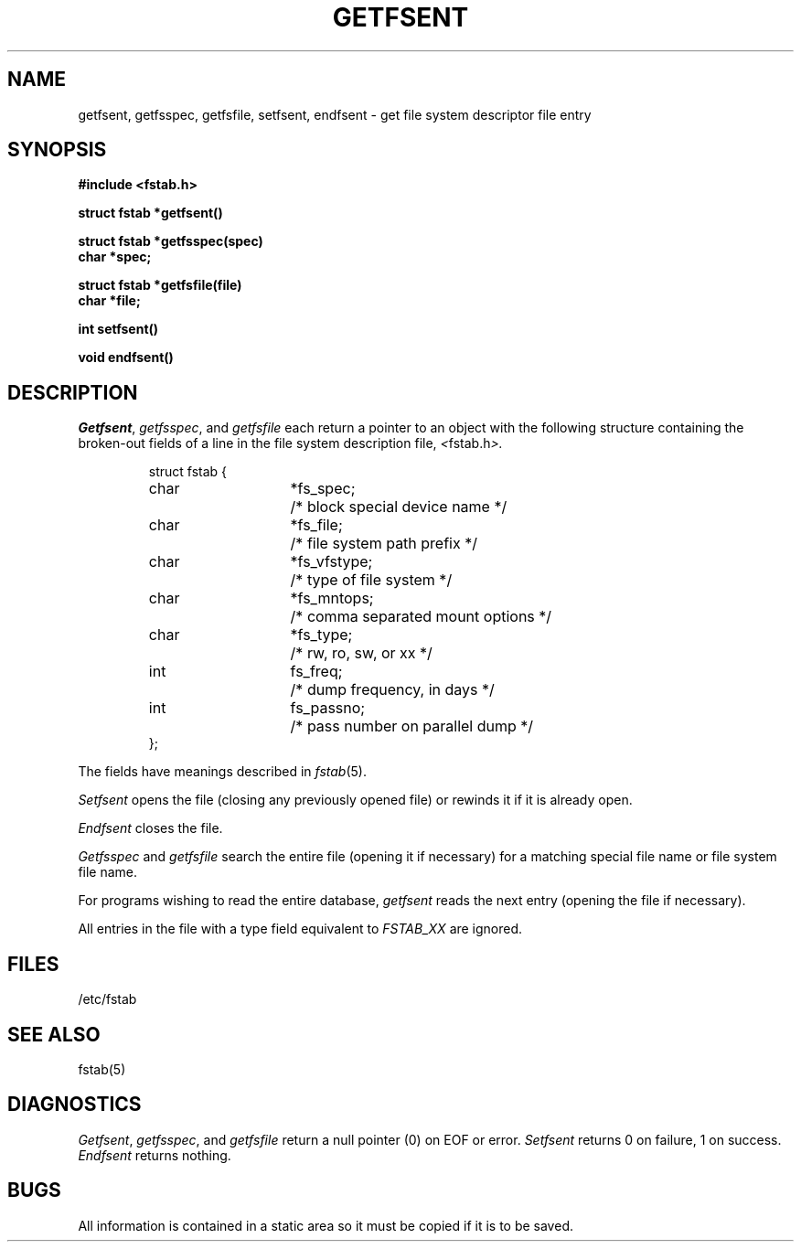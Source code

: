 .\" Copyright (c) 1983 The Regents of the University of California.
.\" All rights reserved.
.\"
.\" Redistribution and use in source and binary forms, with or without
.\" modification, are permitted provided that the following conditions
.\" are met:
.\" 1. Redistributions of source code must retain the above copyright
.\"    notice, this list of conditions and the following disclaimer.
.\" 2. Redistributions in binary form must reproduce the above copyright
.\"    notice, this list of conditions and the following disclaimer in the
.\"    documentation and/or other materials provided with the distribution.
.\" 3. All advertising materials mentioning features or use of this software
.\"    must display the following acknowledgement:
.\"	This product includes software developed by the University of
.\"	California, Berkeley and its contributors.
.\" 4. Neither the name of the University nor the names of its contributors
.\"    may be used to endorse or promote products derived from this software
.\"    without specific prior written permission.
.\"
.\" THIS SOFTWARE IS PROVIDED BY THE REGENTS AND CONTRIBUTORS ``AS IS'' AND
.\" ANY EXPRESS OR IMPLIED WARRANTIES, INCLUDING, BUT NOT LIMITED TO, THE
.\" IMPLIED WARRANTIES OF MERCHANTABILITY AND FITNESS FOR A PARTICULAR PURPOSE
.\" ARE DISCLAIMED.  IN NO EVENT SHALL THE REGENTS OR CONTRIBUTORS BE LIABLE
.\" FOR ANY DIRECT, INDIRECT, INCIDENTAL, SPECIAL, EXEMPLARY, OR CONSEQUENTIAL
.\" DAMAGES (INCLUDING, BUT NOT LIMITED TO, PROCUREMENT OF SUBSTITUTE GOODS
.\" OR SERVICES; LOSS OF USE, DATA, OR PROFITS; OR BUSINESS INTERRUPTION)
.\" HOWEVER CAUSED AND ON ANY THEORY OF LIABILITY, WHETHER IN CONTRACT, STRICT
.\" LIABILITY, OR TORT (INCLUDING NEGLIGENCE OR OTHERWISE) ARISING IN ANY WAY
.\" OUT OF THE USE OF THIS SOFTWARE, EVEN IF ADVISED OF THE POSSIBILITY OF
.\" SUCH DAMAGE.
.\"
.\"	@(#)getfsent.3	6.8 (Berkeley) 06/23/90
.\"
.TH GETFSENT 3  ""
.UC 4
.SH NAME
getfsent, getfsspec, getfsfile, setfsent, endfsent \- get file system descriptor file entry
.SH SYNOPSIS
.nf
.B #include <fstab.h>
.PP
.B struct fstab *getfsent()
.PP
.B struct fstab *getfsspec(spec)
.B char *spec;
.PP
.B struct fstab *getfsfile(file)
.B char *file;
.PP
.B int setfsent()
.PP
.B void endfsent()
.fi
.SH DESCRIPTION
.IR Getfsent ,
.IR getfsspec ,
and
.I getfsfile
each return a pointer to an object with the following structure
containing the broken-out fields of a line in the file system
description file,
.IR < fstab.h >.
.RS
.PP
.nf
.ta \w'#define 'u +\w'char\ \ 'u +\w'*fs_vfstype;\ \ 'u
struct fstab {
	char	*fs_spec;	/* block special device name */
	char	*fs_file;	/* file system path prefix */
	char	*fs_vfstype;	/* type of file system */
	char	*fs_mntops;	/* comma separated mount options */
	char	*fs_type;	/* rw, ro, sw, or xx */
	int	fs_freq;	/* dump frequency, in days */
	int	fs_passno;	/* pass number on parallel dump */
};
.ft R
.ad
.fi
.RE
.PP
The fields have meanings described in
.IR fstab (5).
.PP
.I Setfsent
opens the file (closing any previously opened file) or rewinds it
if it is already open.
.PP
.I Endfsent
closes the file.
.PP
.I Getfsspec
and
.I getfsfile
search the entire file (opening it if necessary) for a matching special
file name or file system file name.
.PP
For programs wishing to read the entire database,
.I getfsent
reads the next entry (opening the file if necessary).
.PP
All entries in the file with a type field equivalent to
.I FSTAB_XX
are ignored.
.SH FILES
/etc/fstab
.SH "SEE ALSO"
fstab(5)
.SH DIAGNOSTICS
.IR Getfsent ,
.IR getfsspec ,
and
.I getfsfile
return a null pointer (0) on EOF or error.
.I Setfsent
returns 0 on failure, 1 on success.
.I Endfsent
returns nothing.
.SH BUGS
All information is contained in a static area so it must be copied if it is
to be saved.
